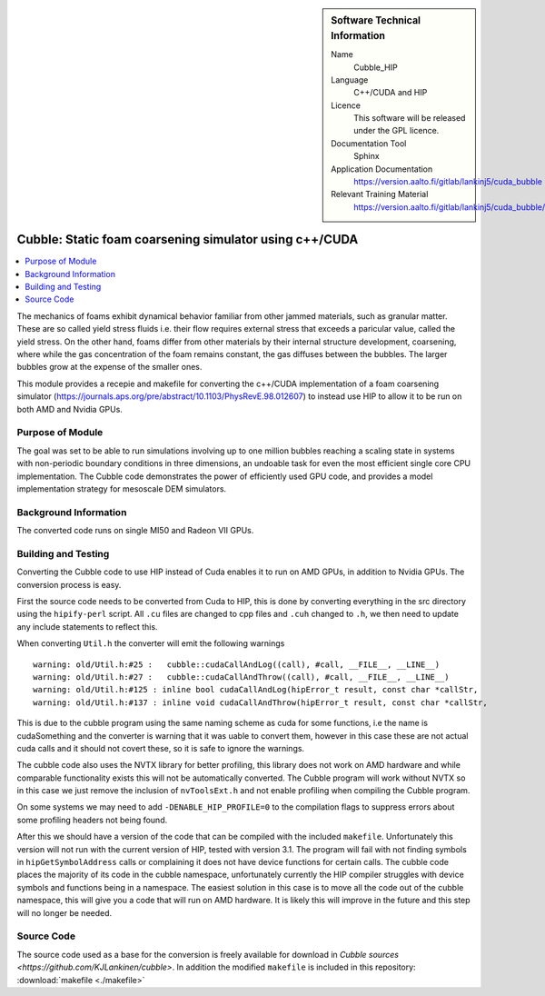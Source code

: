 ..  In ReStructured Text (ReST) indentation and spacing are very important (it is how ReST knows what to do with your
    document). For ReST to understand what you intend and to render it correctly please to keep the structure of this
    template. Make sure that any time you use ReST syntax (such as for ".. sidebar::" below), it needs to be preceded
    and followed by white space (if you see warnings when this file is built they this is a common origin for problems).


..  Firstly, let's add technical info as a sidebar and allow text below to wrap around it. This list is a work in
    progress, please help us improve it. We use *definition lists* of ReST_ to make this readable.

..  sidebar:: Software Technical Information

  Name
    Cubble_HIP


  Language
   C++/CUDA and HIP

  Licence
    This software will be released under the GPL licence.

  Documentation Tool
    Sphinx
     
  Application Documentation
    https://version.aalto.fi/gitlab/lankinj5/cuda_bubble

  Relevant Training Material
    https://version.aalto.fi/gitlab/lankinj5/cuda_bubble/wikis/home


..  In the next line you have the name of how this module will be referenced in the main documentation (which you  can
    reference, in this case, as ":ref:`example`"). You *MUST* change the reference below from "example" to something
    unique otherwise you will cause cross-referencing errors. The reference must come right before the heading for the
    reference to work (so don't insert a comment between).

.. _cubble_hip:

########################################################
Cubble: Static foam coarsening simulator using c++/CUDA
########################################################

..  Let's add a local table of contents to help people navigate the page

..  contents:: :local:

..  Add an abstract for a *general* audience here. Write a few lines that explains the "helicopter view" of why you are
    creating this module. For example, you might say that "This module is a stepping stone to incorporating XXXX effects
    into YYYY process, which in turn should allow ZZZZ to be simulated. If successful, this could make it possible to
    produce compound AAAA while avoiding expensive process BBBB and CCCC."

The mechanics of foams exhibit dynamical behavior familiar from other jammed materials, such as granular matter. These are so called yield stress
fluids i.e. their flow requires external stress that exceeds a paricular value, called the yield stress. On the other hand, foams differ from other
materials by their internal structure development, coarsening, where while the gas concentration of the foam remains constant, the gas diffuses
between the bubbles. The larger bubbles grow at the expense of the smaller ones. 

This module provides a recepie and makefile for converting the c++/CUDA implementation of a foam coarsening simulator (https://journals.aps.org/pre/abstract/10.1103/PhysRevE.98.012607) to instead use HIP to allow it to be run on both AMD and Nvidia GPUs.



Purpose of Module
_________________

.. Keep the helper text below around in your module by just adding "..  " in front of it, which turns it into a comment


The goal was set to be able to run simulations involving up to one million
bubbles reaching a scaling state in systems
with non-periodic boundary conditions in three dimensions, an undoable task
for even the most efficient single core CPU implementation.
The Cubble code demonstrates the power of efficiently used GPU code, and
provides a model implementation strategy for
mesoscale DEM simulators. 



Background Information
______________________

.. Keep the helper text below around in your module by just adding "..  " in front of it, which turns it into a comment

The converted code runs on single MI50 and Radeon VII GPUs.



Building and Testing
____________________


Converting the Cubble code to use HIP instead of Cuda enables it to run
on AMD GPUs, in addition to Nvidia GPUs. The conversion process is easy.

First the source code needs to be converted from Cuda to HIP, this is done
by converting everything in the src directory using the ``hipify-perl``
script. All ``.cu`` files are changed to cpp files and ``.cuh`` changed
to ``.h``, we then need to update any include statements to reflect this.

When converting ``Util.h`` the converter will emit the following warnings

::

    warning: old/Util.h:#25 :   cubble::cudaCallAndLog((call), #call, __FILE__, __LINE__)
    warning: old/Util.h:#27 :   cubble::cudaCallAndThrow((call), #call, __FILE__, __LINE__)
    warning: old/Util.h:#125 : inline bool cudaCallAndLog(hipError_t result, const char *callStr,
    warning: old/Util.h:#137 : inline void cudaCallAndThrow(hipError_t result, const char *callStr,
  
This is due to the cubble program using the same naming scheme as cuda
for some functions, i.e the name is cudaSomething and the converter is
warning that it was uable to convert them, however in this case these
are not actual cuda calls and it should not covert these, so it is safe
to ignore the warnings.

The cubble code also uses the NVTX library for better profiling, this
library does not work on AMD hardware and while comparable functionality
exists this will not be automatically converted. The Cubble program
will work without NVTX so in this case we just remove the inclusion
of ``nvToolsExt.h`` and not enable profiling when compiling the
Cubble program.

On some systems we may need to add ``-DENABLE_HIP_PROFILE=0`` to the
compilation flags to suppress errors about some profiling headers not
being found.

After this we should have a version of the code that can be compiled
with the included ``makefile``. Unfortunately this version will not run
with the current version of HIP, tested with version 3.1. The program
will fail with not finding symbols in ``hipGetSymbolAddress`` calls or
complaining it does not have device functions for certain calls. The
cubble code places the majority of its code in the cubble namespace,
unfortunately currently the HIP compiler struggles with device symbols
and functions being in a namespace. The easiest solution in this case
is to move all the code out of the cubble namespace, this will give
you a code that will run on AMD hardware. It is likely this will
improve in the future and this step will no longer be needed.



Source Code
___________

.. Notice the syntax of a URL reference below `Text <URL>`_

The source code used as a base for the conversion is freely available
for download in `Cubble sources <https://github.com/KJLankinen/cubble>`.
In addition the modified ``makefile`` is included in this repository:
:download:`makefile <./makefile>`
